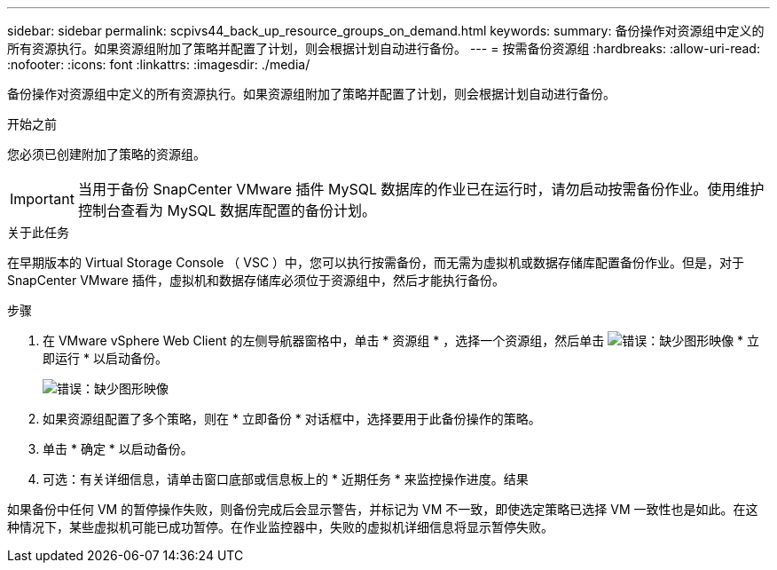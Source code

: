 ---
sidebar: sidebar 
permalink: scpivs44_back_up_resource_groups_on_demand.html 
keywords:  
summary: 备份操作对资源组中定义的所有资源执行。如果资源组附加了策略并配置了计划，则会根据计划自动进行备份。 
---
= 按需备份资源组
:hardbreaks:
:allow-uri-read: 
:nofooter: 
:icons: font
:linkattrs: 
:imagesdir: ./media/


[role="lead"]
备份操作对资源组中定义的所有资源执行。如果资源组附加了策略并配置了计划，则会根据计划自动进行备份。

.开始之前
您必须已创建附加了策略的资源组。


IMPORTANT: 当用于备份 SnapCenter VMware 插件 MySQL 数据库的作业已在运行时，请勿启动按需备份作业。使用维护控制台查看为 MySQL 数据库配置的备份计划。

.关于此任务
在早期版本的 Virtual Storage Console （ VSC ）中，您可以执行按需备份，而无需为虚拟机或数据存储库配置备份作业。但是，对于 SnapCenter VMware 插件，虚拟机和数据存储库必须位于资源组中，然后才能执行备份。

.步骤
. 在 VMware vSphere Web Client 的左侧导航器窗格中，单击 * 资源组 * ，选择一个资源组，然后单击 image:scpivs44_image38.png["错误：缺少图形映像"] * 立即运行 * 以启动备份。
+
image:scpivs44_image20.png["错误：缺少图形映像"]

. 如果资源组配置了多个策略，则在 * 立即备份 * 对话框中，选择要用于此备份操作的策略。
. 单击 * 确定 * 以启动备份。
. 可选：有关详细信息，请单击窗口底部或信息板上的 * 近期任务 * 来监控操作进度。结果


如果备份中任何 VM 的暂停操作失败，则备份完成后会显示警告，并标记为 VM 不一致，即使选定策略已选择 VM 一致性也是如此。在这种情况下，某些虚拟机可能已成功暂停。在作业监控器中，失败的虚拟机详细信息将显示暂停失败。
